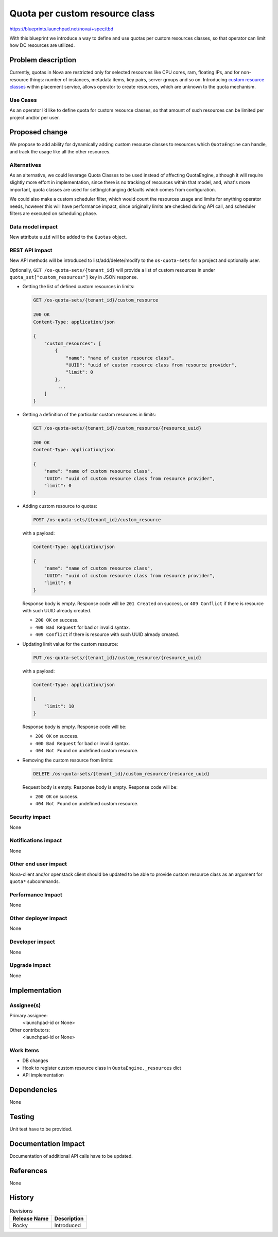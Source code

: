 ..
 This work is licensed under a Creative Commons Attribution 3.0 Unported
 License.

 http://creativecommons.org/licenses/by/3.0/legalcode

===============================
Quota per custom resource class
===============================

https://blueprints.launchpad.net/nova/+spec/tbd

With this blueprint we introduce a way to define and use quotas per custom
resources classes, so that operator can limit how DC resources are utilized.

Problem description
===================

Currently, quotas in Nova are restricted only for selected resources like CPU
cores, ram, floating IPs, and for non-resource things: number of instances,
metadata items, key pairs, server groups and so on. Introducing `custom
resource classes`_ within placement service, allows operator to create
resources, which are unknown to the quota mechanism.

Use Cases
---------

As an operator I’d like to define quota for custom resource classes, so that
amount of such resources can be limited per project and/or per user.

Proposed change
===============

We propose to add ability for dynamically adding custom resource classes to
resources which ``QuotaEngine`` can handle, and track the usage like all the
other resources.

Alternatives
------------

As an alternative, we could leverage Quota Classes to be used instead of
affecting QuotaEngine, although it will require slightly more effort in
implementation, since there is no tracking of resources within that model, and,
what's more important, quota classes are used for setting/changing defaults
which comes from configuration.

We could also make a custom scheduler filter, which would count the resources
usage and limits for anything operator needs, however this will have
performance impact, since originally limits are checked during API call, and
scheduler filters are executed on scheduling phase.

Data model impact
-----------------

New attribute ``uuid`` will be added to the ``Quotas`` object.

REST API impact
---------------

New API methods will be introduced to list/add/delete/modify to the
``os-quota-sets`` for a project and optionally user.

Optionally, ``GET /os-quota-sets/{tenant_id}`` will provide a list of custom
resources in under ``quota_set["custom_resources"]`` key in JSON response.

* Getting the list of defined custom resources in limits:

  .. code::

     GET /os-quota-sets/{tenant_id}/custom_resource

     200 OK
     Content-Type: application/json

     {
         "custom_resources": [
             {
                 "name": "name of custom resource class",
                 "UUID": "uuid of custom resource class from resource provider",
                 "limit": 0
             },
              ...
         ]
     }

* Getting a definition of the particular custom resources in limits:

  .. code::

     GET /os-quota-sets/{tenant_id}/custom_resource/{resource_uuid}

     200 OK
     Content-Type: application/json

     {
         "name": "name of custom resource class",
         "UUID": "uuid of custom resource class from resource provider",
         "limit": 0
     }

* Adding custom resource to quotas:

  .. code::

     POST /os-quota-sets/{tenant_id}/custom_resource

  with a payload:

  .. code::

     Content-Type: application/json

     {
         "name": "name of custom resource class",
         "UUID": "uuid of custom resource class from resource provider",
         "limit": 0
     }

  Response body is empty. Response code will be ``201 Created`` on success, or
  ``409 Conflict`` if there is resource with such UUID already created.

  * ``200 OK`` on success.
  * ``400 Bad Request`` for bad or invalid syntax.
  * ``409 Conflict`` if there is resource with such UUID already created.

* Updating limit value for the custom resource:

  .. code::

     PUT /os-quota-sets/{tenant_id}/custom_resource/{resource_uuid}

  with a payload:

  .. code::

     Content-Type: application/json

     {
         "limit": 10
     }

  Response body is empty. Response code will be:

  * ``200 OK`` on success.
  * ``400 Bad Request`` for bad or invalid syntax.
  * ``404 Not Found`` on undefined custom resource.

* Removing the custom resource from limits:

  .. code::

     DELETE /os-quota-sets/{tenant_id}/custom_resource/{resource_uuid}

  Request body is empty. Response body is empty. Response code will be:

  * ``200 OK`` on success.
  * ``404 Not Found`` on undefined custom resource.


Security impact
---------------

None

Notifications impact
--------------------

None

Other end user impact
---------------------

Nova-client and/or openstack client should be updated to be able to provide
custom resource class as an argument for ``quota*`` subcommands.

Performance Impact
------------------

None

Other deployer impact
---------------------

None

Developer impact
----------------

None

Upgrade impact
--------------

None

Implementation
==============

Assignee(s)
-----------

Primary assignee:
  <launchpad-id or None>

Other contributors:
  <launchpad-id or None>

Work Items
----------

* DB changes
* Hook to register custom resource class in ``QuotaEngine._resources`` dict
* API implementation

Dependencies
============

None

Testing
=======

Unit test have to be provided.

Documentation Impact
====================

Documentation of additional API calls have to be updated.

References
==========

None

History
=======

.. list-table:: Revisions
   :header-rows: 1

   * - Release Name
     - Description
   * - Rocky
     - Introduced

.. _custom resource classes: https://specs.openstack.org/openstack/nova-specs/specs/ocata/implemented/custom-resource-classes.html
